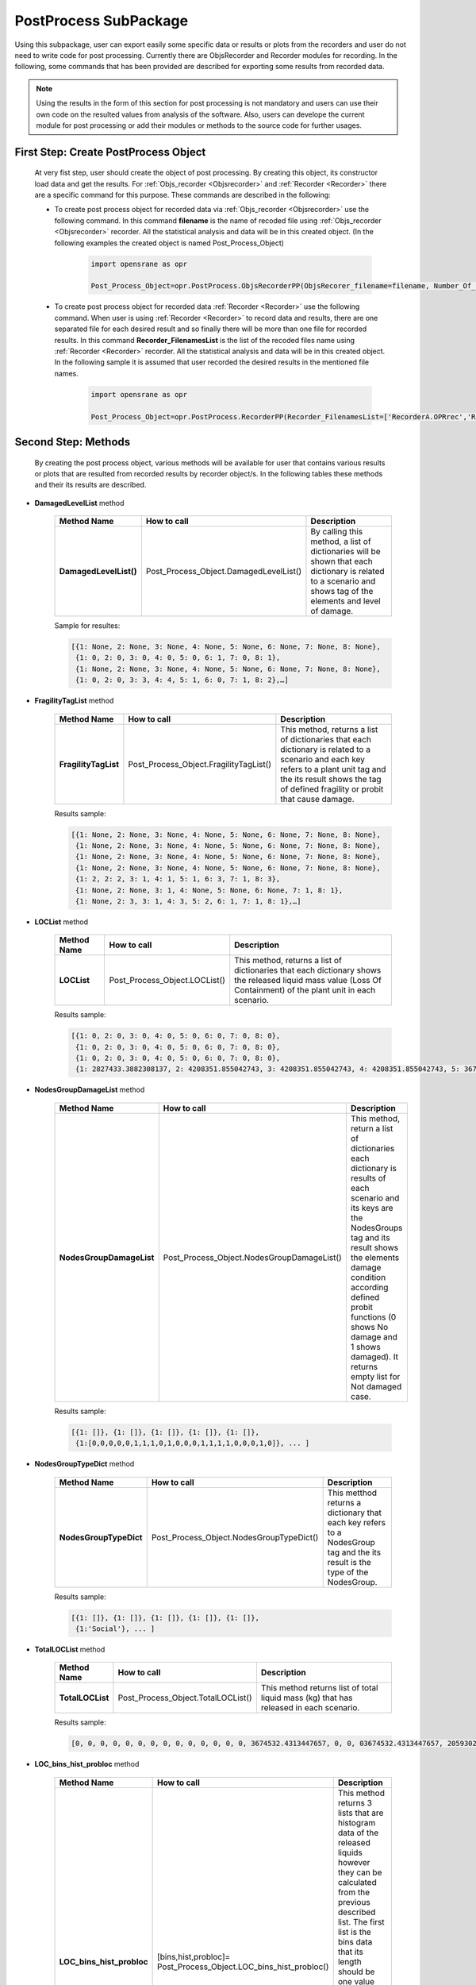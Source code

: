 .. _PostProcessSPK:

*************************
PostProcess SubPackage
*************************

Using this subpackage, user can export easily some specific data or results or plots from the recorders and user do not need to write code for post processing. Currently there are ObjsRecorder and Recorder modules for recording. In the following, some commands that has been provided are described for exporting some results from recorded data.

.. note::

   Using the results in the form of this section for post processing is not mandatory and users can use their own code on the resulted values from analysis of the software. Also, users can develope the current module for post processing or add their modules or methods to the source code for further usages. 
   
.. _First Step:

First Step: Create PostProcess Object
-------------------------------------
   
   At very fist step, user should create the object of post processing. By creating this object, its constructor load data and get the results. For :ref:`Objs_recorder <Objsrecorder>` and :ref:`Recorder <Recorder>` there are a specific command for this purpose. These commands are described in the following:
   
   * To create post process object for recorded data via :ref:`Objs_recorder <Objsrecorder>` use the following command. In this command **filename** is the name of recoded file using :ref:`Objs_recorder <Objsrecorder>` recorder. All the statistical analysis and data will be in this created object. (In the following examples the created object is named Post_Process_Object)
   
      .. code-block:: python
	     
         import opensrane as opr
  
         Post_Process_Object=opr.PostProcess.ObjsRecorderPP(ObjsRecorer_filename=filename, Number_Of_LOC_Histogram_Bins=100)
   
   * To create post process object for recorded data :ref:`Recorder <Recorder>` use the following command. When user is using :ref:`Recorder <Recorder>` to record data and results, there are one separated file for each desired result and so finally there will be more than one file for recorded results. In this command **Recorder_FilenamesList** is the list of the recoded files name using :ref:`Recorder <Recorder>` recorder. All the statistical analysis and data will be in this created object. In the following sample it is assumed that user recorded the desired results in the mentioned file names. 
   
      .. code-block:: python
	     
         import opensrane as opr
  
         Post_Process_Object=opr.PostProcess.RecorderPP(Recorder_FilenamesList=['RecorderA.OPRrec','RecorderB.OPRrec','RecorderC.OPRrec','RecorderD.OPRrec','RecorderE.OPRrec'],Number_Of_LOC_Histogram_Bins=100)

Second Step: Methods
--------------------

   By creating the post process object, various methods will be available for user that contains various results or plots that are resulted from recorded results by recorder object/s. In the following tables these methods and their its results are described.
   
* **DamagedLevelList** method


   .. csv-table:: 
      :header: "Method Name","How to call","Description"
      :widths: 10, 10, 40
   
      **DamagedLevelList()**, Post_Process_Object.DamagedLevelList(), "By calling this method, a list of dictionaries will be shown that each dictionary is related to a scenario and shows tag of the elements and level of damage."
	  
   Sample for resultes:
   
   .. code-block::
   
      [{1: None, 2: None, 3: None, 4: None, 5: None, 6: None, 7: None, 8: None},
       {1: 0, 2: 0, 3: 0, 4: 0, 5: 0, 6: 1, 7: 0, 8: 1},
       {1: None, 2: None, 3: None, 4: None, 5: None, 6: None, 7: None, 8: None},
       {1: 0, 2: 0, 3: 3, 4: 4, 5: 1, 6: 0, 7: 1, 8: 2},…]



* **FragilityTagList** method


   .. csv-table:: 
      :header: "Method Name","How to call","Description"
      :widths: 10, 10, 40
   
      **FragilityTagList**, Post_Process_Object.FragilityTagList(), "This method, returns a list of dictionaries that each dictionary is related to a scenario and each key refers to a plant unit tag and the its result shows the tag of defined fragility or probit that cause damage."
	  
   Results sample:
   
   .. code-block::
   
      [{1: None, 2: None, 3: None, 4: None, 5: None, 6: None, 7: None, 8: None},
       {1: None, 2: None, 3: None, 4: None, 5: None, 6: None, 7: None, 8: None},
       {1: None, 2: None, 3: None, 4: None, 5: None, 6: None, 7: None, 8: None},
       {1: None, 2: None, 3: None, 4: None, 5: None, 6: None, 7: None, 8: None},
       {1: 2, 2: 2, 3: 1, 4: 1, 5: 1, 6: 3, 7: 1, 8: 3}, 
       {1: None, 2: None, 3: 1, 4: None, 5: None, 6: None, 7: 1, 8: 1}, 
       {1: None, 2: 3, 3: 1, 4: 3, 5: 2, 6: 1, 7: 1, 8: 1},…]


* **LOCList** method


   .. csv-table:: 
      :header: "Method Name","How to call","Description"
      :widths: 10, 10, 40
   
      **LOCList**, Post_Process_Object.LOCList(), "This method, returns a list of dictionaries that each dictionary shows the released liquid mass value (Loss Of Containment) of the plant unit in each scenario."
	  
   Results sample:
   
   .. code-block::
   
      [{1: 0, 2: 0, 3: 0, 4: 0, 5: 0, 6: 0, 7: 0, 8: 0},
       {1: 0, 2: 0, 3: 0, 4: 0, 5: 0, 6: 0, 7: 0, 8: 0},
       {1: 0, 2: 0, 3: 0, 4: 0, 5: 0, 6: 0, 7: 0, 8: 0},
       {1: 2827433.3882308137, 2: 4208351.855042743, 3: 4208351.855042743, 4: 4208351.855042743, 5: 3674532.4313447657, 6: 3674532.4313447657, 7: 3674532.4313447657, 8: 3674532.4313447657},…]
	   
	   
* **NodesGroupDamageList** method


   .. csv-table:: 
      :header: "Method Name","How to call","Description"
      :widths: 10, 10, 40
   
      **NodesGroupDamageList**, Post_Process_Object.NodesGroupDamageList(), "This method, return a list of dictionaries each dictionary is results of each scenario and its keys are the NodesGroups tag and its result shows the elements damage condition according defined probit functions (0 shows No damage and 1 shows damaged). It returns empty list for Not damaged case."
	  
   Results sample:
   
   .. code-block::
   
      [{1: []}, {1: []}, {1: []}, {1: []}, {1: []},
       {1:[0,0,0,0,0,1,1,1,0,1,0,0,0,1,1,1,1,0,0,0,1,0]}, ... ]
	   

* **NodesGroupTypeDict** method


   .. csv-table:: 
      :header: "Method Name","How to call","Description"
      :widths: 10, 10, 40
   
      **NodesGroupTypeDict**, Post_Process_Object.NodesGroupTypeDict(), "This metthod returns a dictionary that each key refers to a NodesGroup tag and the its result is the type of the NodesGroup."
	  
   Results sample:
   
   .. code-block::
   
      [{1: []}, {1: []}, {1: []}, {1: []}, {1: []},
       {1:'Social'}, ... ]
	   

* **TotalLOCList** method


   .. csv-table:: 
      :header: "Method Name","How to call","Description"
      :widths: 10, 10, 40
   
      **TotalLOCList**, Post_Process_Object.TotalLOCList(), "This method returns list of total liquid mass (kg) that has released in each scenario."
	  
   Results sample:
   
   .. code-block::
   
      [0, 0, 0, 0, 0, 0, 0, 0, 0, 0, 0, 0, 0, 0, 3674532.4313447657, 0, 0, 03674532.4313447657, 20593020.94647379, 0, 0, 0, 11557416.717732275, 5674351.416812722, 0, 0, 0, 14028296.729529412, 4208351.855042743, 0, 0, 0, 0, 0,…]
	  

* **LOC_bins_hist_probloc** method


   .. csv-table:: 
      :header: "Method Name","How to call","Description"
      :widths: 10, 10, 40
   
      "**LOC_bins_hist_probloc**", "[bins,hist,probloc]= Post_Process_Object.LOC_bins_hist_probloc()", "This method returns 3 lists that are histogram data of the released liquids however they can be calculated from the previous described list. The first list is the bins data that its length should be one value greater than the two other lists. The second list is histogram data that shows the frequency of the bins and the last list is the probability of each bin value."


* **Total_Number_Of_Scenarios** method


   .. csv-table:: 
      :header: "Method Name","How to call","Description"
      :widths: 10, 10, 40
   
      "**Total_Number_Of_Scenarios**", "Post_Process_Object.Total_Number_Of_Scenarios()", "This method simply returns total number of sampled scenarios. "
	  
   Results sample:
   
   .. code-block::
   
      1000000


* **UnitsZeroDamageProb** method


   .. csv-table:: 
      :header: "Method Name","How to call","Description"
      :widths: 10, 10, 40
    
      **UnitsZeroDamageProb**, Post_Process_Object.UnitsZeroDamageProb(), "This method returns the damage probability of each unit in zero level as a dictionary. The keys are the units tag and their its results show the probability of damaging in the zero level."
	  
   Results sample:
   
   .. code-block::
   
      {1: 0.0018952380952380952, 2: 0.001990476190476190, 3: 0.0021714285714285715, 4: 0.0019047619047619048, 5: 0.0019904761904761905, 6: 0.0021714285714285715, 7: 0.0021523809523809525, 8: 0.001961904761904762}
	  


* **ProbOfFragilities** method


   .. csv-table:: 
      :header: "Method Name","How to call","Description"
      :widths: 10, 10, 40
   
      **ProbOfFragilities**, Post_Process_Object.ProbOfFragilities(), "This method returns the probability of happening of each defined fragility or probit function as a dictionary. The keys show the defined fragility or probit tag and the its results shows their governing probability among analysis. Probits that have defined for the Vulnerable areas (NodesGroup) will not consider in this part and their probability will be shown as zero (probits with tag 5 and 6)."
	  
   Results sample:
   
   .. code-block::
   
      {1: 0.003952380952380952, 2: 0.012285714285714285, 3: 0.005238095238095238, 4: 0.0009904761904761905, 5: 0.0, 6: 0.0}
	  
	  
* **Damagelevel_eLOC** method


   .. csv-table:: 
      :header: "Method Name","How to call","Description"
      :widths: 10, 10, 40
   
      "**Damagelevel_eLOC**", "Post_Process_Object.Damagelevel_eLOC()", "This method returns the expected released liquid (mass in kg) in each damage level as a dictionary. Each key refers to the damage level and the its result shows expected liquid released mass in that damage level."
	  
   Results sample:
   
   .. code-block::
   
      {0: 56082.8170381438, 1: 8802.563549482884, 3: 925.6543716581589, 4: 395.0027138190845, 2: 3376.962598791185, 6: 26.927937030769655, 5: 116.56262508340092}
	  

* **ScenariosAnalyzeNumbers** method


   .. csv-table:: 
      :header: "Method Name","How to call","Description"
      :widths: 10, 10, 40
   
      "**ScenariosAnalyzeNumbers**", "Post_Process_Object.ScenariosAnalyzeNumbers()", "This method returns scenarios name with the following format as key and list of the analyze number as its result as a dictionary."
	  
   Results sample:
   
   .. code-block::
   
      {'(0):[3]': [202, 5646, 16833, 17173, 20846, 23658, 29179, 30415, 41698, 42064, 42114], '(0):[3,5]-(1):[2]-(2):[1,6,7]': [316778], 
       '(0):[1,3,6]-(1):[4,7]': [316830], '(0):[1,3,6]-(1):[4,7]-(2):[8]': [316830], '(0):[4,5]-(1):[3]-(2):[2]-(3):[1,6]': [316858]}
	  
   
   .. note::
   
      The rule of mentioning scenarios is : (Damage level):[list of units tag that damaged in this level] for example:
         '(0):[3]' shows a scenario with damaging plant unit 3 in damage level 0
         '(0):[3,5]-(1):[2]' shows a scenario with damaged plant units with tag 3 and 5 in damage level 0 and damaged plant unit with tag 2 at damage level 1


* **ScenariosProbability** method


   .. csv-table:: 
      :header: "Method Name","How to call","Description"
      :widths: 10, 10, 40
   
      "**ScenariosProbability**", "Post_Process_Object.ScenariosProbability()", "This method returns scenarios name as key and the corresponding probability as value. "
	  
   Results sample:
   
   .. code-block::
   
      {'(0):[3]': [202, 5646, 16833, 17173, 20846, 23658, 29179, 30415, 41698, 42064, 42114], '(0):[3,5]-(1):[2]-(2):[1,6,7]': [316778], 
       '(0):[1,3,6]-(1):[4,7]': [316830], '(0):[1,3,6]-(1):[4,7]-(2):[8]': [316830], '(0):[4,5]-(1):[3]-(2):[2]-(3):[1,6]': [316858]}
	   
   .. note::
   
      The rule of mentioning scenarios is : (Damage level):[list of units tag that damaged in this level] for example:
         '(0):[3]' shows a scenario with damaging plant unit 3 in damage level 0
         '(0):[3,5]-(1):[2]' shows a scenario with damaged plant units with tag 3 and 5 in damage level 0 and damaged plant unit with tag 2 at damage level 1
		 
		 
* **ScanariosSubScenario** method


   .. csv-table:: 
      :header: "Method Name","How to call","Description"
      :widths: 10, 10, 40
   
      "**ScanariosSubScenario**", "Post_Process_Object.ScanariosSubScenario()[Scenario name]", "This method returns a dictionary that its key is the Scenario name and the its result is next damage level scenarios."
	  
   Results sample:
   
   .. code-block::
   
      Post_Process_Object.ScanariosSubScenario()['(0):[3]']

      ['(0):[3]-(1):[2]', '(0):[3]-(1):[4]', '(0):[3]-(1):[2,4]', '(0):[3]-(1):[7,8]', '(0):[3]-(1):[7]', '(0):[3]-(1):[2,6]', '(0):[3]-(1):[4,7]', '(0):[3]-(1):[4,7,8]', '(0):[3]-(1):[2,7]', '(0):[3]-(1):[1,2]', '(0):[3]-(1):[2,4,7]', '(0):[3]-(1):[5,6,7]', '(0):[3]-(1):[6,7]']
   
   To see next level scenario:
   
   .. code-block::
      
      Post_Process_Object.ScanariosSubScenario()['(0):[3]-(1):[2]']

      ['(0):[3]-(1):[2]-(2):[1]', '(0):[3]-(1):[2]-(2):[5,6]', '(0):[3]-(1):[2]-(2):[6]', '(0):[3]-(1):[2]-(2):[7]', '(0):[3]-(1):[2]-(2):[1,6]', '(0):[3]-(1):[2]-(2):[4]', '(0):[3]-(1):[2]-(2):[4,7]', '(0):[3]-(1):[2]-(2):[6,7]']
	  
   
	   
   .. note::
   
      The rule of mentioning scenarios is : (Damage level):[list of units tag that damaged in this level] for example:
         '(0):[3]' shows a scenario with damaging plant unit 3 in damage level 0
         '(0):[3,5]-(1):[2]' shows a scenario with damaged plant units with tag 3 and 5 in damage level 0 and damaged plant unit with tag 2 at damage level 1
		 
		 
* **Damagelevel_Scenario_Dict** method


   .. csv-table:: 
      :header: "Method Name","How to call","Description"
      :widths: 10, 10, 40
   
      "**Damagelevel_Scenario_Dict**", "Post_Process_Object.Damagelevel_Scenario_Dict()", "This method returns a dictionary that its keys are the damage level and its values are list of the Scenarios in the corresponding level."
	
	
* **HazardMagnitude** method


   .. csv-table:: 
      :header: "Method Name","How to call","Description"
      :widths: 10, 10, 40
   
      "**HazardMagnitude**", "Post_Process_Object.HazardMagnitude()", "This method returns a list that each cell is a dictionary that its key is the hazard tag and each value is the sampled value."
	  
	  
* **NodesGroupRadiationDict** method


   .. csv-table:: 
      :header: "Method Name","How to call","Description"
      :widths: 10, 10, 40
   
      "**NodesGroupRadiationDict**", "Post_Process_Object.NodesGroupRadiationDict()", "This method returns a dictionary that its keys are the NodesGroup tag and the its result is a list of each node radiation average values."
	  
	  
* **NodesGroupOverPressureDict** method


   .. csv-table:: 
      :header: "Method Name","How to call","Description"
      :widths: 10, 10, 40
   
      "**NodesGroupOverPressureDict**", "Post_Process_Object.NodesGroupOverPressureDict()", "This method returns a dictionary that its keys are the NodesGroup tag and the its result is a list of each node Overpressure average values."
	  

* **NodesGroup_Rad_Probit_Dict** method


   .. csv-table:: 
      :header: "Method Name","How to call","Description"
      :widths: 10, 10, 40
   
      "**NodesGroup_Rad_Probit_Dict**", "Post_Process_Object.NodesGroup_Rad_Probit_Dict()", "This method returns a dictionary that its keys are the NodesGroup tag and the its result is a list of each node Radiation probit average values [Probit(Radiation)]."


PostProcess Plots
-----------------
   
   Using the following methods user can plot some data using PostProcess results.
   
   
   
* **plot_DamageLevel_ExpectedLoss**
   
   Using this command the expected loss of containment in each damage level will be plotted.

   .. function:: Post_Process_Object.plot_DamageLevel_ExpectedLoss(yaxistype='log',PlotMode=1)
   
   .. csv-table:: 
      :header: "Argument", "Type", "Description"
      :widths: 10, 10, 40
   
      yaxistype, str, "Type of the yaxis ['linear', 'log', 'date', 'category','multicategory']"
      PlotMode, int, "Options between 1,2 and 3 to plot on various editors."
	  
   .. admonition:: Example:
   
      The following demonstrates the use of the mentioned command. 
   
      **Python Code**
   
      .. code-block:: python
      
         import opensrane as opr
		
         Post_Process_Object=opr.PostProcess.ObjsRecorderPP('Recorder',100)
		 
         Post_Process_Object.plot_DamageLevel_ExpectedLoss('linear')
    
      The result of above command is:
	  
      .. raw:: html
          :file: figures/DamageLevel_ExpectedLoss.html
		  


* **plot_Unit_ZeroLevel_DamageProb**
   
   Using this command each plant unit damage probability in zero level will be plotted.

   .. function:: Post_Process_Object.plot_Unit_ZeroLevel_DamageProb(yaxistype='log',PlotMode=1)
   
   .. csv-table:: 
      :header: "Argument", "Type", "Description"
      :widths: 10, 10, 40
   
      yaxistype, str, "Type of the yaxis ['linear', 'log', 'date', 'category','multicategory']"
      PlotMode, int, "Options between 1,2 and 3 to plot on various editors."
	  
   .. admonition:: Example:
   
      The following demonstrates the use of the mentioned command. 
   
      **Python Code**
   
      .. code-block:: python
      
         import opensrane as opr
		
         Post_Process_Object=opr.PostProcess.ObjsRecorderPP('Recorder',100)
		 
         Post_Process_Object.plot_Unit_ZeroLevel_DamageProb(results,'linear')
    
      The result of above command is:
	  
      .. raw:: html
          :file: figures/Unit_ZeroLevel_DamageProb.html
		  

* **plot_Fragilities_Probits_Probability**
   
   Using this command each fragility and probit happening probability will be plotted.

   .. function:: Post_Process_Object.plot_Fragilities_Probits_Probability(yaxistype='log',PlotMode=1)
   
   .. csv-table:: 
      :header: "Argument", "Type", "Description"
      :widths: 10, 10, 40
   
      yaxistype, str, "Type of the yaxis ['linear', 'log', 'date', 'category','multicategory']"
      PlotMode, int, "Options between 1,2 and 3 to plot on various editors."
	  
   .. admonition:: Example:
   
      The following demonstrates the use of the mentioned command.
   
      **Python Code**
   
      .. code-block:: python
      
         import opensrane as opr
		
         Post_Process_Object=opr.PostProcess.ObjsRecorderPP('Recorder',100)
		 
         Post_Process_Object.plot_Fragilities_Probits_Probability('log')
    
      The result of above command is:
	  
      .. raw:: html
          :file: figures/Fragilities_Probits_Probability.html
		  

* **plot_Expected_Total_LOC**
   
   Using this command expected total loss of containment will be plotted.

   .. function:: Post_Process_Object.plot_Expected_Total_LOC(yaxistype='log',PlotMode=1)
   
   .. csv-table:: 
      :header: "Argument", "Type", "Description"
      :widths: 10, 10, 40
   
      yaxistype, str, "Type of the yaxis ['linear', 'log', 'date', 'category','multicategory']"
      PlotMode, int, "Options between 1,2 and 3 to plot on various editors."
	  
   .. admonition:: Example:
   
      The following demonstrates the use of the mentioned command. 
   
      **Python Code**
   
      .. code-block:: python
      
         import opensrane as opr
		
         Post_Process_Object=opr.PostProcess.ObjsRecorderPP('Recorder',100)
		 
         Post_Process_Object.plot_Expected_Total_LOC('log')
    
      The result of above command is:
	  
      .. raw:: html
          :file: figures/Expected_Total_LOC.html
		  

* **plot_ScenarioProbability**
   
   Using this command probability of scenarios will be plotted.

   .. function:: PPost_Process_Object.plot_ScenarioProbability(yaxistype='log',DamageLevel=[],ScenarioList=[],PlotMode=1,)
   
   .. csv-table:: 
      :header: "Argument", "Type", "Description"
      :widths: 10, 10, 40
   
      yaxistype, str, "Type of the yaxis ['linear', 'log', 'date', 'category','multicategory']"
      PlotMode, int, "Options between 1,2 and 3 to plot on various editors."
	  DamageLevel, list of int, List of damage level that user want to watch the results
	  ScenarioList, list of str, List of scenarios that want to be shown in plot. (for Empty it means that plot all scenarios)
	  
	  
   .. admonition:: Example:
   
      The following demonstrates the use of the mentioned command. 
   
      **Python Code**
   
      .. code-block:: python
      
         import opensrane as opr
		
         Post_Process_Object=opr.PostProcess.ObjsRecorderPP('Recorder',100)
		 
         Post_Process_Object.plot_ScenarioProbability('log',)
    
      The result of above command is:
	  
      .. raw:: html
          :file: figures/ScenarioProbability.html
      
      |

      And to plot just for damage level 0 and 1
	  
      .. code-block:: python
      
         import opensrane as opr
		
         Post_Process_Object=opr.PostProcess.ObjsRecorderPP('Recorder',100)
		 
         Post_Process_Object.plot_ScenarioProbability('log',DamageLevel=[0,1],)
		 
      .. raw:: html
          :file: figures/ScenarioProbability01.html
		  

      |

      And if user wants to plot for some specific scenarios:
	  
      .. code-block:: python
		 
         Post_Process_Object.plot_ScenarioProbability('linear', ScenarioList=[f'(0):[{i}]' for i in range(1,9)],)
		 
      .. raw:: html
          :file: figures/ScenarioProbabilityScens.html